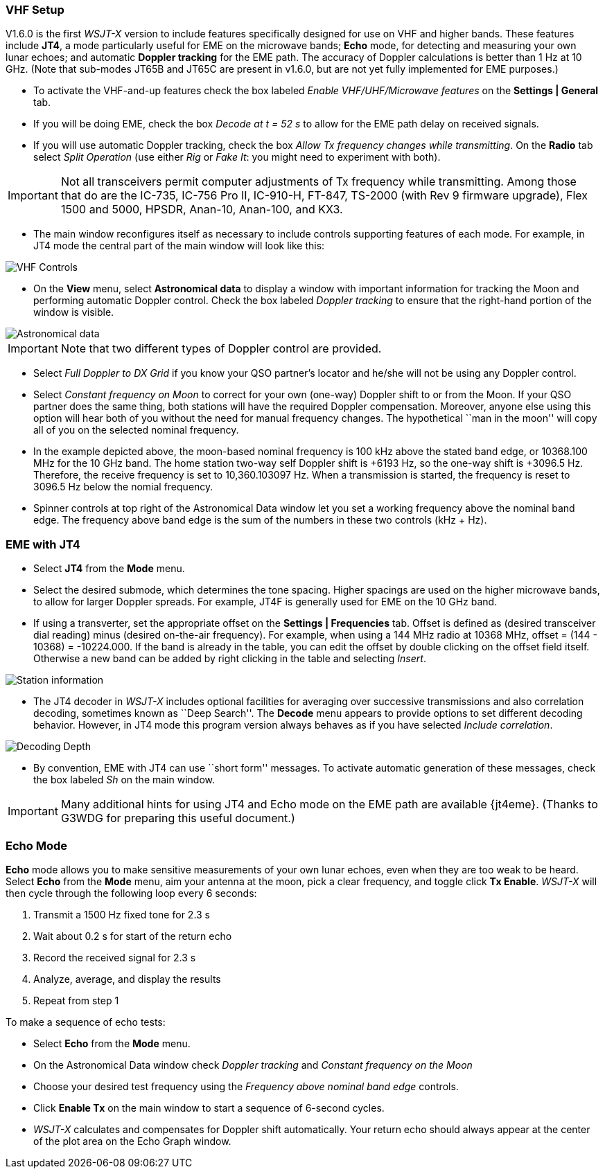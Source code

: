 === VHF Setup

V1.6.0 is the first _WSJT-X_ version to include features specifically
designed for use on VHF and higher bands.  These features include
*JT4*, a mode particularly useful for EME on the microwave bands;
*Echo* mode, for detecting and measuring your own lunar echoes; and
automatic *Doppler tracking* for the EME path.  The accuracy of
Doppler calculations is better than 1 Hz at 10 GHz.  (Note that
sub-modes JT65B and JT65C are present in v1.6.0, but are not yet fully
implemented for EME purposes.)

- To activate the VHF-and-up features check the box labeled _Enable
  VHF/UHF/Microwave features_ on the *Settings | General* tab.

- If you will be doing EME, check the box _Decode at t = 52 s_
to allow for the EME path delay on received signals.

- If you will use automatic Doppler tracking, check the box _Allow Tx
frequency changes while transmitting_.  On the *Radio* tab select
_Split Operation_ (use either _Rig_ or _Fake It_: you might need to
experiment with both).

IMPORTANT: Not all transceivers permit computer adjustments of Tx
frequency while transmitting.  Among those that do are the IC-735,
IC-756 Pro II, IC-910-H, FT-847, TS-2000 (with Rev 9 firmware
upgrade), Flex 1500 and 5000, HPSDR, Anan-10, Anan-100, and KX3.

- The main window reconfigures itself as necessary to include controls
supporting features of each mode.  For example, in JT4 mode the
central part of the main window will look like this:

image::images/VHF_controls.png[align="center",alt="VHF Controls"]

- On the *View* menu, select *Astronomical data* to display a window
with important information for tracking the Moon and performing
automatic Doppler control.  Check the box labeled _Doppler tracking_
to ensure that the right-hand portion of the window is visible.

image::images/Astronomical_data.png[align="center",alt="Astronomical data"]

IMPORTANT: Note that two different types of Doppler control are provided.  

- Select _Full Doppler to DX Grid_ if you know your QSO partner's locator
and he/she will not be using any Doppler control.

- Select _Constant frequency on Moon_ to correct for your own (one-way)
Doppler shift to or from the Moon.  If your QSO partner does the same
thing, both stations will have the required Doppler compensation.
Moreover, anyone else using this option will hear both of you
without the need for manual frequency changes.  The hypothetical ``man
in the moon'' will copy all of you on the selected nominal frequency.

- In the example depicted above, the moon-based nominal frequency is
100 kHz above the stated band edge, or 10368.100 MHz for the 10 GHz
band.  The home station two-way self Doppler shift is +6193 Hz, so the
one-way shift is +3096.5 Hz.  Therefore, the receive frequency is set
to 10,360.103097 Hz.  When a transmission is started, the frequency
is reset to 3096.5 Hz below the nomial frequency.


- Spinner controls at top right of the Astronomical Data window let you
set a working frequency above the nominal band edge. The frequency above
band edge is the sum of the numbers in these two controls (kHz + Hz).

=== EME with JT4

- Select *JT4* from the *Mode* menu.

- Select the desired submode, which determines the tone spacing.
Higher spacings are used on the higher microwave bands, to allow for
larger Doppler spreads. For example, JT4F is generally used for EME on
the 10 GHz band.  

- If using a transverter, set the appropriate offset on the *Settings
| Frequencies* tab.  Offset is defined as (desired transceiver dial
reading) minus (desired on-the-air frequency).  For example, when
using a 144 MHz radio at 10368 MHz, offset = (144 - 10368) =
-10224.000.  If the band is already in the table, you can edit the
offset by double clicking on the offset field itself.  Otherwise a new
band can be added by right clicking in the table and selecting _Insert_.

image::images/Add_station_info.png[align="center",alt="Station information"]

- The JT4 decoder in _WSJT-X_ includes optional facilities for
averaging over successive transmissions and also correlation decoding,
sometimes known as ``Deep Search''.  The *Decode* menu appears to
provide options to set different decoding behavior.  However, in JT4 mode
this program version always behaves as if you have selected _Include
correlation_.

image::images/decoding_depth.png[align="center",alt="Decoding Depth"]

- By convention, EME with JT4 can use ``short form'' messages.  To
activate automatic generation of these messages, check the box labeled
_Sh_ on the main window.

IMPORTANT: Many additional hints for using JT4 and Echo mode on the
EME path are available {jt4eme}.  (Thanks to G3WDG for preparing this 
useful document.)

=== Echo Mode

*Echo* mode allows you to make sensitive measurements of your own
lunar echoes, even when they are too weak to be heard. Select *Echo*
from the *Mode* menu, aim your antenna at the moon, pick a clear
frequency, and toggle click *Tx Enable*. _WSJT-X_ will then cycle
through the following loop every 6 seconds:

1. Transmit a 1500 Hz fixed tone for 2.3 s
2. Wait about 0.2 s for start of the return echo
3. Record the received signal for 2.3 s
4. Analyze, average, and display the results
5. Repeat from step 1

To make a sequence of echo tests:

- Select *Echo* from the *Mode* menu.

- On the Astronomical Data window check _Doppler tracking_ and
_Constant frequency on the Moon_

- Choose your desired test frequency using the _Frequency above nominal
band edge_ controls.

- Click *Enable Tx* on the main window to start a sequence of 6-second
cycles.

- _WSJT-X_ calculates and compensates for Doppler shift automatically.
Your return echo should always appear at the center of the plot area
on the Echo Graph window.
